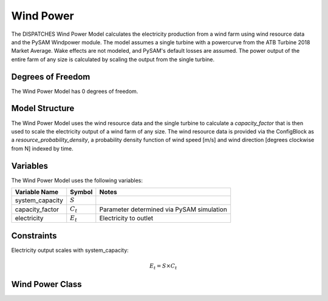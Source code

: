 Wind Power
============

The DISPATCHES Wind Power Model calculates the electricity production from a wind farm using wind resource data and
the PySAM Windpower module. The model assumes a single turbine with a powercurve from the ATB Turbine 2018 Market Average.
Wake effects are not modeled, and PySAM's default losses are assumed. The power output of the entire farm of any size is
calculated by scaling the output from the single turbine.

Degrees of Freedom
------------------

The Wind Power Model has 0 degrees of freedom.


Model Structure
---------------

The Wind Power Model uses the wind resource data and the single turbine to calculate a `capacity_factor` that is then
used to scale the electricity output of a wind farm of any size. The wind resource data is provided via the ConfigBlock
as a `resource_probability_density`, a probability density function of wind speed [m/s] and wind direction [degrees
clockwise from N] indexed by time.


Variables
--------------

The Wind Power Model uses the following variables:

======================= ===================== ===========================================
Variable Name           Symbol                       Notes
======================= ===================== ===========================================
system_capacity         :math:`S`
capacity_factor         :math:`C_{t}`         Parameter determined via PySAM simulation
electricity             :math:`E_{t}`         Electricity to outlet
======================= ===================== ===========================================

Constraints
---------------
Electricity output scales with system_capacity:

.. math:: E_{t} = S \times C_{t}

Wind Power Class
----------------

.. module:: dispatches.models.renewables_case.wind_power

..
  .. autoclass:: Wind_Power
    :members:
